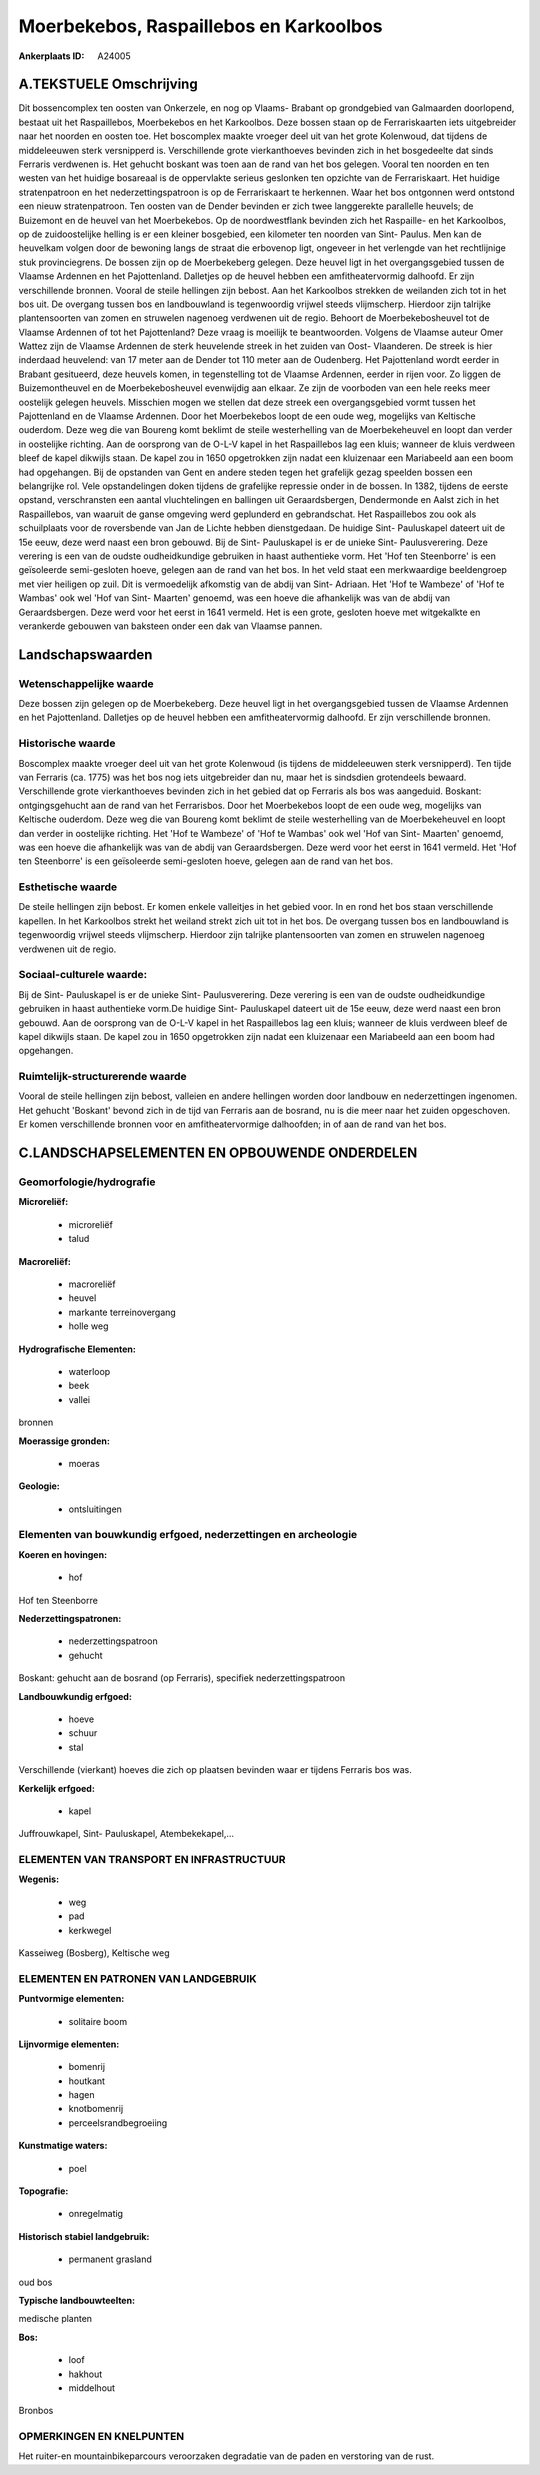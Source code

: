 Moerbekebos, Raspaillebos en Karkoolbos
=======================================

:Ankerplaats ID: A24005




A.TEKSTUELE Omschrijving
------------

Dit bossencomplex ten oosten van Onkerzele, en nog op Vlaams- Brabant
op grondgebied van Galmaarden doorlopend, bestaat uit het Raspaillebos,
Moerbekebos en het Karkoolbos. Deze bossen staan op de Ferrariskaarten
iets uitgebreider naar het noorden en oosten toe. Het boscomplex maakte
vroeger deel uit van het grote Kolenwoud, dat tijdens de middeleeuwen
sterk versnipperd is. Verschillende grote vierkanthoeves bevinden zich
in het bosgedeelte dat sinds Ferraris verdwenen is. Het gehucht boskant
was toen aan de rand van het bos gelegen. Vooral ten noorden en ten
westen van het huidige bosareaal is de oppervlakte serieus geslonken ten
opzichte van de Ferrariskaart. Het huidige stratenpatroon en het
nederzettingspatroon is op de Ferrariskaart te herkennen. Waar het bos
ontgonnen werd ontstond een nieuw stratenpatroon. Ten oosten van de
Dender bevinden er zich twee langgerekte parallelle heuvels; de
Buizemont en de heuvel van het Moerbekebos. Op de noordwestflank
bevinden zich het Raspaille- en het Karkoolbos, op de zuidoostelijke
helling is er een kleiner bosgebied, een kilometer ten noorden van Sint-
Paulus. Men kan de heuvelkam volgen door de bewoning langs de straat die
erbovenop ligt, ongeveer in het verlengde van het rechtlijnige stuk
provinciegrens. De bossen zijn op de Moerbekeberg gelegen. Deze heuvel
ligt in het overgangsgebied tussen de Vlaamse Ardennen en het
Pajottenland. Dalletjes op de heuvel hebben een amfitheatervormig
dalhoofd. Er zijn verschillende bronnen. Vooral de steile hellingen zijn
bebost. Aan het Karkoolbos strekken de weilanden zich tot in het bos
uit. De overgang tussen bos en landbouwland is tegenwoordig vrijwel
steeds vlijmscherp. Hierdoor zijn talrijke plantensoorten van zomen en
struwelen nagenoeg verdwenen uit de regio. Behoort de Moerbekebosheuvel
tot de Vlaamse Ardennen of tot het Pajottenland? Deze vraag is moeilijk
te beantwoorden. Volgens de Vlaamse auteur Omer Wattez zijn de Vlaamse
Ardennen de sterk heuvelende streek in het zuiden van Oost- Vlaanderen.
De streek is hier inderdaad heuvelend: van 17 meter aan de Dender tot
110 meter aan de Oudenberg. Het Pajottenland wordt eerder in Brabant
gesitueerd, deze heuvels komen, in tegenstelling tot de Vlaamse
Ardennen, eerder in rijen voor. Zo liggen de Buizemontheuvel en de
Moerbekebosheuvel evenwijdig aan elkaar. Ze zijn de voorboden van een
hele reeks meer oostelijk gelegen heuvels. Misschien mogen we stellen
dat deze streek een overgangsgebied vormt tussen het Pajottenland en de
Vlaamse Ardennen. Door het Moerbekebos loopt de een oude weg, mogelijks
van Keltische ouderdom. Deze weg die van Boureng komt beklimt de steile
westerhelling van de Moerbekeheuvel en loopt dan verder in oostelijke
richting. Aan de oorsprong van de O-L-V kapel in het Raspaillebos lag
een kluis; wanneer de kluis verdween bleef de kapel dikwijls staan. De
kapel zou in 1650 opgetrokken zijn nadat een kluizenaar een Mariabeeld
aan een boom had opgehangen. Bij de opstanden van Gent en andere steden
tegen het grafelijk gezag speelden bossen een belangrijke rol. Vele
opstandelingen doken tijdens de grafelijke repressie onder in de bossen.
In 1382, tijdens de eerste opstand, verschransten een aantal
vluchtelingen en ballingen uit Geraardsbergen, Dendermonde en Aalst zich
in het Raspaillebos, van waaruit de ganse omgeving werd geplunderd en
gebrandschat. Het Raspaillebos zou ook als schuilplaats voor de
roversbende van Jan de Lichte hebben dienstgedaan. De huidige Sint-
Pauluskapel dateert uit de 15e eeuw, deze werd naast een bron gebouwd.
Bij de Sint- Pauluskapel is er de unieke Sint- Paulusverering. Deze
verering is een van de oudste oudheidkundige gebruiken in haast
authentieke vorm. Het 'Hof ten Steenborre' is een geïsoleerde
semi-gesloten hoeve, gelegen aan de rand van het bos. In het veld staat
een merkwaardige beeldengroep met vier heiligen op zuil. Dit is
vermoedelijk afkomstig van de abdij van Sint- Adriaan. Het 'Hof te
Wambeze' of 'Hof te Wambas' ook wel 'Hof van Sint- Maarten' genoemd, was
een hoeve die afhankelijk was van de abdij van Geraardsbergen. Deze werd
voor het eerst in 1641 vermeld. Het is een grote, gesloten hoeve met
witgekalkte en verankerde gebouwen van baksteen onder een dak van
Vlaamse pannen. 



Landschapswaarden
-----------------


Wetenschappelijke waarde
~~~~~~~~~~~~~~~~~~~~~~~~

Deze bossen zijn gelegen op de Moerbekeberg. Deze heuvel ligt in het
overgangsgebied tussen de Vlaamse Ardennen en het Pajottenland.
Dalletjes op de heuvel hebben een amfitheatervormig dalhoofd. Er zijn
verschillende bronnen.

Historische waarde
~~~~~~~~~~~~~~~~~~


Boscomplex maakte vroeger deel uit van het grote Kolenwoud (is
tijdens de middeleeuwen sterk versnipperd). Ten tijde van Ferraris (ca.
1775) was het bos nog iets uitgebreider dan nu, maar het is sindsdien
grotendeels bewaard. Verschillende grote vierkanthoeves bevinden zich in
het gebied dat op Ferraris als bos was aangeduid. Boskant:
ontgingsgehucht aan de rand van het Ferrarisbos. Door het Moerbekebos
loopt de een oude weg, mogelijks van Keltische ouderdom. Deze weg die
van Boureng komt beklimt de steile westerhelling van de Moerbekeheuvel
en loopt dan verder in oostelijke richting. Het 'Hof te Wambeze' of 'Hof
te Wambas' ook wel 'Hof van Sint- Maarten' genoemd, was een hoeve die
afhankelijk was van de abdij van Geraardsbergen. Deze werd voor het
eerst in 1641 vermeld. Het 'Hof ten Steenborre' is een geïsoleerde
semi-gesloten hoeve, gelegen aan de rand van het bos.

Esthetische waarde
~~~~~~~~~~~~~~~~~~

De steile hellingen zijn bebost. Er komen enkele
valleitjes in het gebied voor. In en rond het bos staan verschillende
kapellen. In het Karkoolbos strekt het weiland strekt zich uit tot in
het bos. De overgang tussen bos en landbouwland is tegenwoordig vrijwel
steeds vlijmscherp. Hierdoor zijn talrijke plantensoorten van zomen en
struwelen nagenoeg verdwenen uit de regio.


Sociaal-culturele waarde:
~~~~~~~~~~~~~~~~~~~~~~~~


Bij de Sint- Pauluskapel is er de unieke
Sint- Paulusverering. Deze verering is een van de oudste oudheidkundige
gebruiken in haast authentieke vorm.De huidige Sint- Pauluskapel dateert
uit de 15e eeuw, deze werd naast een bron gebouwd. Aan de oorsprong van
de O-L-V kapel in het Raspaillebos lag een kluis; wanneer de kluis
verdween bleef de kapel dikwijls staan. De kapel zou in 1650 opgetrokken
zijn nadat een kluizenaar een Mariabeeld aan een boom had opgehangen.

Ruimtelijk-structurerende waarde
~~~~~~~~~~~~~~~~~~~~~~~~~~~~~~~~

Vooral de steile hellingen zijn bebost, valleien en andere hellingen
worden door landbouw en nederzettingen ingenomen. Het gehucht 'Boskant'
bevond zich in de tijd van Ferraris aan de bosrand, nu is die meer naar
het zuiden opgeschoven. Er komen verschillende bronnen voor en
amfitheatervormige dalhoofden; in of aan de rand van het bos.



C.LANDSCHAPSELEMENTEN EN OPBOUWENDE ONDERDELEN
--------------------------------------------



Geomorfologie/hydrografie
~~~~~~~~~~~~~~~~~~~~~~~~

**Microreliëf:**

 * microreliëf
 * talud


**Macroreliëf:**

 * macroreliëf
 * heuvel
 * markante terreinovergang
 * holle weg

**Hydrografische Elementen:**

 * waterloop
 * beek
 * vallei


bronnen

**Moerassige gronden:**

 * moeras


**Geologie:**

 * ontsluitingen



Elementen van bouwkundig erfgoed, nederzettingen en archeologie
~~~~~~~~~~~~~~~~~~~~~~~~~~~~~~~~~~~~~~~~~~~~~~~~~~~~~~~~~~~~~~~

**Koeren en hovingen:**

 * hof


Hof ten Steenborre

**Nederzettingspatronen:**

 * nederzettingspatroon
 * gehucht

Boskant: gehucht aan de bosrand (op Ferraris), specifiek
nederzettingspatroon

**Landbouwkundig erfgoed:**

 * hoeve
 * schuur
 * stal


Verschillende (vierkant) hoeves die zich op plaatsen bevinden waar er
tijdens Ferraris bos was.

**Kerkelijk erfgoed:**

 * kapel


Juffrouwkapel, Sint- Pauluskapel, Atembekekapel,…

ELEMENTEN VAN TRANSPORT EN INFRASTRUCTUUR
~~~~~~~~~~~~~~~~~~~~~~~~~~~~~~~~~~~~~~~~~

**Wegenis:**

 * weg
 * pad
 * kerkwegel


Kasseiweg (Bosberg), Keltische weg

ELEMENTEN EN PATRONEN VAN LANDGEBRUIK
~~~~~~~~~~~~~~~~~~~~~~~~~~~~~~~~~~~~~

**Puntvormige elementen:**

 * solitaire boom


**Lijnvormige elementen:**

 * bomenrij
 * houtkant
 * hagen
 * knotbomenrij
 * perceelsrandbegroeiing

**Kunstmatige waters:**

 * poel


**Topografie:**

 * onregelmatig


**Historisch stabiel landgebruik:**

 * permanent grasland


oud bos

**Typische landbouwteelten:**


medische planten

**Bos:**

 * loof
 * hakhout
 * middelhout


Bronbos

OPMERKINGEN EN KNELPUNTEN
~~~~~~~~~~~~~~~~~~~~~~~~

Het ruiter-en mountainbikeparcours veroorzaken degradatie van de paden
en verstoring van de rust.
